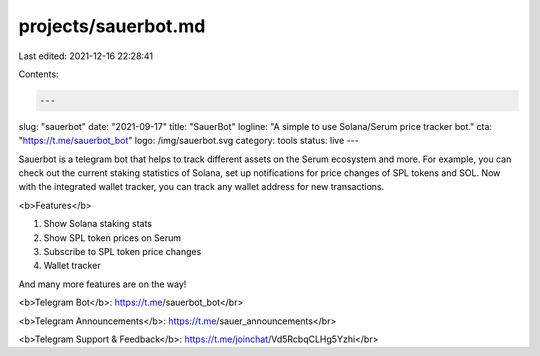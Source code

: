 projects/sauerbot.md
====================

Last edited: 2021-12-16 22:28:41

Contents:

.. code-block:: md

    ---
slug: "sauerbot"
date: "2021-09-17"
title: "SauerBot"
logline: "A simple to use Solana/Serum price tracker bot."
cta: "https://t.me/sauerbot_bot"
logo: /img/sauerbot.svg
category: tools
status: live
---

Sauerbot is a telegram bot that helps to track different assets on the Serum ecosystem and more. For example, you can check out the current staking statistics of Solana, set up notifications for price changes of SPL tokens and SOL. Now with the integrated
wallet tracker, you can track any wallet address for new transactions.

<b>Features</b>

1. Show Solana staking stats
2. Show SPL token prices on Serum
3. Subscribe to SPL token price changes
4. Wallet tracker

And many more features are on the way!

<b>Telegram Bot</b>: https://t.me/sauerbot_bot</br>

<b>Telegram Announcements</b>: https://t.me/sauer_announcements</br>

<b>Telegram Support & Feedback</b>: https://t.me/joinchat/Vd5RcbqCLHg5Yzhi</br>


